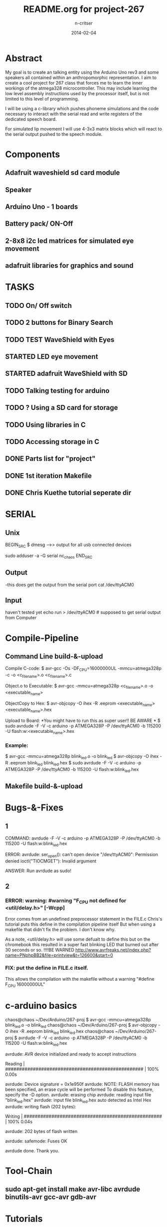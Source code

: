 #+STARTUP: overview
#+AUTHOR: n-critser
#+TITLE: README.org for project-267
#+DATE: 2014-02-04

* Abstract
  My goal is to create an talking entity using the Arduino Uno rev3 and 
some speakers all contained within an anthropomorphic representation. 
I aim to create a cool project for 267 class that forces me to learn the inner 
workings of the atmega328 microcontroller.  This may include learning the 
low level assembly instructions used by the processor itself, but is not 
limited to this level of programming.

   I will be using a c-library which pushes phoneme simulations and the
code necessary to interact with the serial read and write registers of 
the dedicated speech board.  

   For simulated lip movement I will use 4-3x3 matrix blocks which will
react to the serial output pushed to the speech module.    

* Components
** Adafruit waveshield sd card module
** Speaker
** Arduino Uno - 1 boards 
** Battery pack/ ON-Off
** 2-8x8 i2c led matrices for simulated eye movement
** adafruit libraries for graphics and sound

* TASKS
** TODO On/ Off switch
** TODO 2 buttons for Binary Search
** TODO TEST WaveShield with Eyes
** STARTED LED eye movement
   DEADLINE: <2014-03-11 Tue>
** STARTED adafruit WaveShield with SD
   DEADLINE: <2014-03-21 Fri>
** TODO Talking testing for arduino
   DEADLINE: <2014-03-26 Wed>
** TODO ?   Using a SD card for storage
   DEADLINE: <2014-02-14 Fri>
** TODO Using libraries in C
   DEADLINE: <2014-02-07 Fri>
** TODO Accessing storage in C
   DEADLINE: <2014-02-09 Sun>
** DONE Parts list for "project"
   DEADLINE: <2014-02-09 Sun>
** DONE 1st iteration Makefile 
   DEADLINE: <2014-02-04 Tue>
** DONE Chris Kuethe tutorial seperate dir
   
* SERIAL 
** Unix
BEGIN_SRC
$ dmesg  --->> output for all usb connected devices

sudo adduser -a -G serial nc_chaos 
END_SRC


** Output
-this does get the output from the serial port 
cat /dev/ttyACM0 
** Input
haven't tested yet
echo run > /dev/ttyACM0 # supposed to get serial output from Computer

* Compile-Pipeline

** Command Line build-&-upload
Compile C-code:
  $ avr-gcc -Os -DF_CPU=16000000UL -mmcu=atmega328p -c -o <c_file_name>.o <c_file_name>.c

Object.o to Executable: 
 $  avr-gcc -mmcu=atmega328p <c_file_name>.o -o <executable_name>

ObjectCopy to Hex:
  $  avr-objcopy -O ihex -R .eeprom <executable_name> <executable_name>.hex


Upload to Board:
  *You might have to run this as super user!! BE AWARE * 
  $ sudo avrdude -F -V -c arduino -p ATMEGA328P -P /dev/ttyACM0 -b 115200 -U flash:w:<executable_name>.hex

*** Example:
 $ avr-gcc -mmcu=atmega328p blink_led.o -o blink_led
 $ avr-objcopy -O ihex -R .eeprom blink_led blink_led.hex
 $ sudo avrdude -F -V -c arduino -p ATMEGA328P -P /dev/ttyACM0 -b 115200 -U flash:w:blink_led.hex

** Makefile build-&-upload

* Bugs-&-Fixes
** 1 
COMMAND: avrdude -F -V -c arduino -p ATMEGA328P -P /dev/ttyACM0 -b 115200 -U flash:w:blink_led.hex

ERROR:
avrdude: ser_open(): can't open device "/dev/ttyACM0": Permission denied
ioctl("TIOCMGET"): Invalid argument

ANSWER:
Run avrdude as sudo!

** 2 
*** ERROR: warning: #warning "F_CPU not defined for <util/delay.h>" [-Wcpp]
Error comes from an undefined preprocessor statement in the FILE.c
Chris's tutorial puts this define in the compilation pipeline itself
But when using a makefile that didn't fix the problem. I don't know why.

As a note, <util/delay.h> will use some defualt to define this but on the
chromebook this resulted in a super fast blinking LED that burned out after
30 seconds or so.  !!!!BE WARNED
http://www.avrfreaks.net/index.php?name=PNphpBB2&file=printview&t=126600&start=0

*** FIX:  put the define in FILE.c itself.  
This allows the compilation with the makefile without a warning 
"#define F_CPU 16000000UL" 

* c-arduino basics

chaos@chaos ~/Dev/Arduino/267-proj $  avr-gcc -mmcu=atmega328p blink_led.o -o blink_led
chaos@chaos ~/Dev/Arduino/267-proj $  avr-objcopy -O ihex -R .eeprom blink_led blink_led.hex
chaos@chaos ~/Dev/Arduino/267-proj $ avrdude -F -V -c arduino -p ATMEGA328P -P /dev/ttyACM0 -b 115200 -U flash:w:blink_led.hex

avrdude: AVR device initialized and ready to accept instructions

Reading | ################################################## | 100% 0.00s

avrdude: Device signature = 0x1e950f
avrdude: NOTE: FLASH memory has been specified, an erase cycle will be performed
         To disable this feature, specify the -D option.
avrdude: erasing chip
avrdude: reading input file "blink_led.hex"
avrdude: input file blink_led.hex auto detected as Intel Hex
avrdude: writing flash (202 bytes):

Writing | ################################################## | 100% 0.04s

avrdude: 202 bytes of flash written

avrdude: safemode: Fuses OK

avrdude done.  Thank you.

* Tool-Chain
** sudo apt-get install make avr-libc avrdude binutils-avr gcc-avr gdb-avr
* Tutorials
** German robot course 
svn checkout http://ornella.iwr.uni-heidelberg.de/svn/basis
** Amercan_Tutorials
*** Chris Kuethe--https://www.mainframe.cx/~ckuethe/avr-c-tutorial/
https://www.mainframe.cx/~ckuethe/avr-c-tutorial/pin_map.html


http://canthack.org/2010/12/programming-the-arduino-in-pure-c/
http://balau82.wordpress.com/2011/03/29/programming-arduino-uno-in-pure-c/
AVR C https://www.mainframe.cx/~ckuethe/avr-c-tutorial/  
http://www.mjoldfield.com/atelier/2009/02/arduino-cli.html
http://johanneshoff.com/arduino-command-line.htm
http://kartikmohta.com/tech/avr/tutorial/

* Arduino-Uno
http://arduino.cc/en/uploads/Main/arduino-uno-schematic.pd
* AVR-info
http://download-mirror.savannah.gnu.org/releases//avrdude/avrdude-doc-5.10.pdf
* Links 
** 8kHZ audio
Cool site with a bunch of weird links to audio related stuff.
seems like 8kHz might be the max for arduino sound 
http://transistor-man.com/Rage_against_the_arduino.html


** Everything else
http://code.google.com/p/tinkerit/wiki/Cantarino
http://forum.arduino.cc/index.php?topic=49654.0
http://forum.arduino.cc/index.php/topic,136758.0.html
http://letsmakerobots.com/node/33388


XXXX
Clive Webster (Webbot)
http://www.societyofrobots.com/member_tutorials/node/211

http://www.speechchips.com/shop/
http://www.speechchips.com/shop/item.aspx?itemid=22
http://www.speechchips.com/shop/category.aspx?catid=3

XX?
http://brittonkerin.com/cduino/
* AtmEGA328-datasheet++
** Pins & Ports
Pin TOTAL= 28 PDIP style
*** Ports 
VCC - digital supply voltage
GND - ground
PortB - (PB7:0) XTAL1/XTAL2/TOSC1/TOSC2
PortC - (PC5:0)
PC6/RESET
PortD - (PD7:0)
AVcc - AVCC is the supply voltage pin for the A/D Converter, PC3:0, and ADC7:6 
AREF is the analog reference pin for the A/D Converter.
ADC7:6(TQFP and QFN/MLF package only) ?? what the fuck does that mean?

** Qtouch capacitive touch sensing
Atmel® offers the QTouch® library for embedding capacitive touch buttons, sliders and wheels functionality into
AVR® microcontrollers. The patented charge-transfer signal acquisition offers robust sensing and includes fully
debounced reporting of touch keys and includes Adjacent Key Suppression® (AKSTM) technology for unambiguous
detection of key events. The easy-to-use QTouch Suite toolchain allows you to explore, develop and debug your
own touch applications.

** Program on the fly SPI
The device is manufactured using Atmel’s high density non-volatile memory technology. The On-chip ISP Flash
allows the program memory to be reprogrammed In-System through an SPI serial interface, by a conventional non-
volatile memory programmer, or by an On-chip Boot program running on the AVR core. The Boot program can use
any interface to download the application program in the Application Flash memory. Software in the Boot Flash
section will continue to run while the Application Flash section is updated, providing true Read-While-Write opera-
tion. By combining an 8-bit RISC CPU with In-System Self-Programmable Flash on a monolithic chip, the Atmel
ATmega48A/PA/88A/PA/168A/PA/328/P is a powerful microcontroller that provides a highly flexible and cost effec-
tive solution to many embedded control applications.


http://www.atmel.com/images/doc8453.pdf

